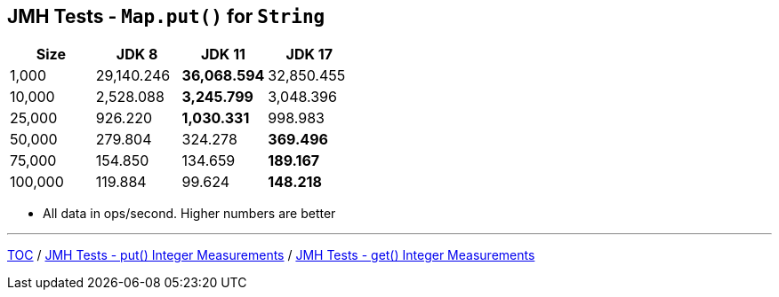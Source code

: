 == JMH Tests - `Map.put()` for `String`

[%header,cols="1,1,1,1"]
|===
|Size|JDK 8|JDK 11|JDK 17
|1,000 |29,140.246|*36,068.594*|32,850.455
|10,000|2,528.088|*3,245.799*|3,048.396
|25,000|926.220|*1,030.331*|998.983
|50,000|279.804|324.278|*369.496*
|75,000|154.850|134.659|*189.167*
|100,000|119.884|99.624|*148.218*
|===

* All data in ops/second.
Higher numbers are better

---

link:./00_toc.adoc[TOC] /
link:./06_jmh_tests_map_put_integer_measurements.adoc[JMH Tests - put() Integer Measurements] /
link:./08_jmh_tests_map_get_integer_measurements.adoc[JMH Tests - get() Integer Measurements]
